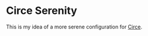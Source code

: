 * Circe Serenity

  This is my idea of a more serene configuration for [[https://github.com/jorgenschaefer/circe][Circe]].
